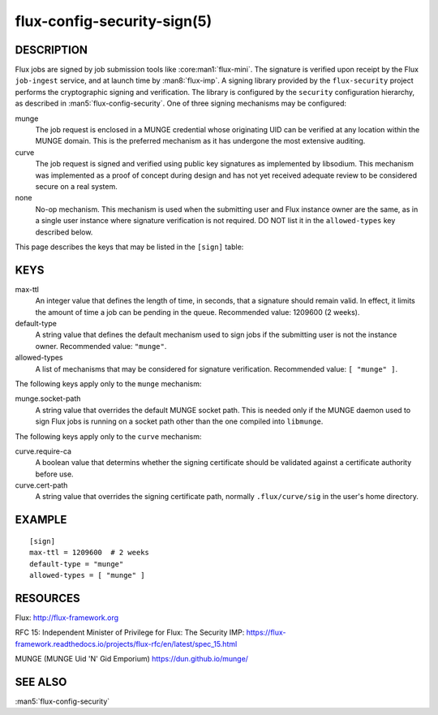 ============================
flux-config-security-sign(5)
============================


DESCRIPTION
===========

Flux jobs are signed by job submission tools like :core:man1:`flux-mini`.
The signature is verified upon receipt by the Flux ``job-ingest`` service,
and at launch time by :man8:`flux-imp`.  A signing library provided by the
``flux-security`` project performs the cryptographic signing and verification.
The library is configured by the ``security`` configuration hierarchy, as
described in :man5:`flux-config-security`.  One of three signing mechanisms
may be configured:

munge
   The job request is enclosed in a MUNGE credential whose originating UID
   can be verified at any location within the MUNGE domain.  This is the
   preferred mechanism as it has undergone the most extensive auditing.

curve
   The job request is signed and verified using public key signatures
   as implemented by libsodium.  This mechanism was implemented as a proof
   of concept during design and has not yet received adequate review to be
   considered secure on a real system.

none
   No-op mechanism.  This mechanism is used when the submitting user and
   Flux instance owner are the same, as in a single user instance where
   signature verification is not required.  DO NOT list it in the
   ``allowed-types`` key described below.

This page describes the keys that may be listed in the ``[sign]`` table:

KEYS
====

max-ttl
   An integer value that defines the length of time, in seconds, that a
   signature should remain valid.  In effect, it limits the amount of time
   a job can be pending in the queue.   Recommended value: 1209600 (2 weeks).

default-type
   A string value that defines the default mechanism used to sign jobs if the
   submitting user is not the instance owner.  Recommended value: ``"munge"``.

allowed-types
   A list of mechanisms that may be considered for signature verification.
   Recommended value: ``[ "munge" ]``.

The following keys apply only to the ``munge`` mechanism:

munge.socket-path
   A string value that overrides the default MUNGE socket path.  This is
   needed only if the MUNGE daemon used to sign Flux jobs is running on
   a socket path other than the one compiled into ``libmunge``.

The following keys apply only to the ``curve`` mechanism:

curve.require-ca
   A boolean value that determins whether the signing certificate should
   be validated against a certificate authority before use.

curve.cert-path
   A string value that overrides the signing certificate path, normally
   ``.flux/curve/sig`` in the user's home directory.


EXAMPLE
=======

::

   [sign]
   max-ttl = 1209600  # 2 weeks
   default-type = "munge"
   allowed-types = [ "munge" ]


RESOURCES
=========

Flux: http://flux-framework.org

RFC 15: Independent Minister of Privilege for Flux: The Security IMP: https://flux-framework.readthedocs.io/projects/flux-rfc/en/latest/spec_15.html

MUNGE (MUNGE Uid 'N' Gid Emporium) https://dun.github.io/munge/


SEE ALSO
========

:man5:`flux-config-security`
